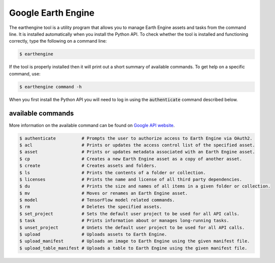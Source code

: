 Google Earth Engine
===================

The earthengine tool is a utility program that allows you to manage Earth Engine assets and tasks from the command line. It is installed automatically when you install the Python API. To check whether the tool is installed and functioning correctly, type the following on a command line:

.. code-block:: console

    $ earthengine

If the tool is properly installed then it will print out a short summary of available commands. To get help on a specific command, use:

.. code-block:: console

    $ earthengine command -h

When you first install the Python API you will need to log in using the :code:`authenticate` command described below.

available commands
------------------

More information on the available command can be found on `Google API website <https://developers.google.com/earth-engine/guides/command_line>`__.

.. code-block:: bash

    $ authenticate          # Prompts the user to authorize access to Earth Engine via OAuth2.
    $ acl                   # Prints or updates the access control list of the specified asset.
    $ asset                 # Prints or updates metadata associated with an Earth Engine asset.
    $ cp                    # Creates a new Earth Engine asset as a copy of another asset.
    $ create                # Creates assets and folders.
    $ ls                    # Prints the contents of a folder or collection.
    $ licenses              # Prints the name and license of all third party dependencies.
    $ du                    # Prints the size and names of all items in a given folder or collection.
    $ mv                    # Moves or renames an Earth Engine asset.
    $ model                 # TensorFlow model related commands.
    $ rm                    # Deletes the specified assets.
    $ set_project           # Sets the default user project to be used for all API calls.
    $ task                  # Prints information about or manages long-running tasks.
    $ unset_project         # UnSets the default user project to be used for all API calls.
    $ upload                # Uploads assets to Earth Engine.
    $ upload_manifest       # Uploads an image to Earth Engine using the given manifest file.
    $ upload_table_manifest # Uploads a table to Earth Engine using the given manifest file.
